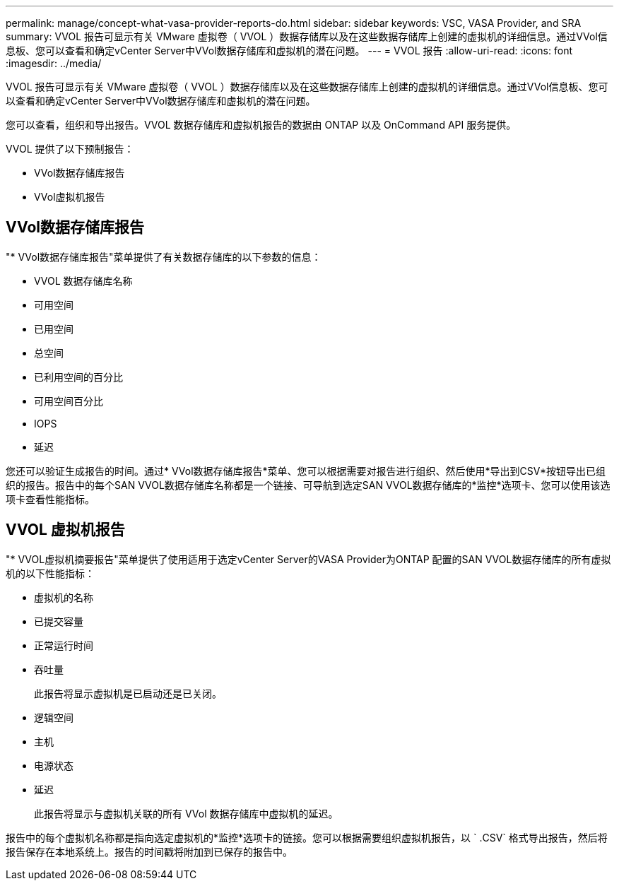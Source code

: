 ---
permalink: manage/concept-what-vasa-provider-reports-do.html 
sidebar: sidebar 
keywords: VSC, VASA Provider, and SRA 
summary: VVOL 报告可显示有关 VMware 虚拟卷（ VVOL ）数据存储库以及在这些数据存储库上创建的虚拟机的详细信息。通过VVol信息板、您可以查看和确定vCenter Server中VVol数据存储库和虚拟机的潜在问题。 
---
= VVOL 报告
:allow-uri-read: 
:icons: font
:imagesdir: ../media/


[role="lead"]
VVOL 报告可显示有关 VMware 虚拟卷（ VVOL ）数据存储库以及在这些数据存储库上创建的虚拟机的详细信息。通过VVol信息板、您可以查看和确定vCenter Server中VVol数据存储库和虚拟机的潜在问题。

您可以查看，组织和导出报告。VVOL 数据存储库和虚拟机报告的数据由 ONTAP 以及 OnCommand API 服务提供。

VVOL 提供了以下预制报告：

* VVol数据存储库报告
* VVol虚拟机报告




== VVol数据存储库报告

"* VVol数据存储库报告"菜单提供了有关数据存储库的以下参数的信息：

* VVOL 数据存储库名称
* 可用空间
* 已用空间
* 总空间
* 已利用空间的百分比
* 可用空间百分比
* IOPS
* 延迟


您还可以验证生成报告的时间。通过* VVol数据存储库报告*菜单、您可以根据需要对报告进行组织、然后使用*导出到CSV*按钮导出已组织的报告。报告中的每个SAN VVOL数据存储库名称都是一个链接、可导航到选定SAN VVOL数据存储库的*监控*选项卡、您可以使用该选项卡查看性能指标。



== VVOL 虚拟机报告

"* VVOL虚拟机摘要报告"菜单提供了使用适用于选定vCenter Server的VASA Provider为ONTAP 配置的SAN VVOL数据存储库的所有虚拟机的以下性能指标：

* 虚拟机的名称
* 已提交容量
* 正常运行时间
* 吞吐量
+
此报告将显示虚拟机是已启动还是已关闭。

* 逻辑空间
* 主机
* 电源状态
* 延迟
+
此报告将显示与虚拟机关联的所有 VVol 数据存储库中虚拟机的延迟。



报告中的每个虚拟机名称都是指向选定虚拟机的*监控*选项卡的链接。您可以根据需要组织虚拟机报告，以 ` .CSV` 格式导出报告，然后将报告保存在本地系统上。报告的时间戳将附加到已保存的报告中。
